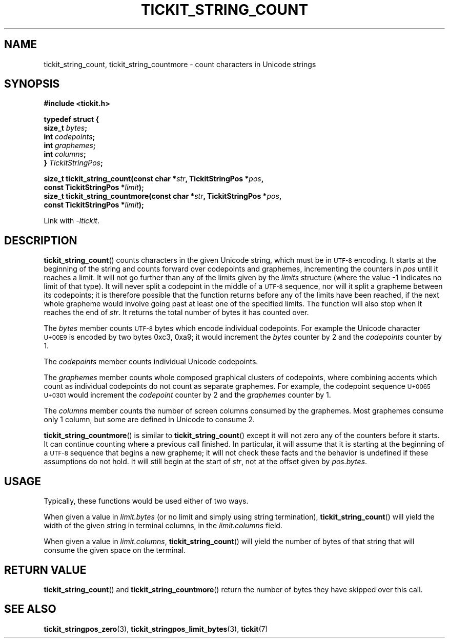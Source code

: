 .TH TICKIT_STRING_COUNT 3
.SH NAME
tickit_string_count, tickit_string_countmore \- count characters in Unicode strings
.SH SYNOPSIS
.nf
.B #include <tickit.h>
.sp
.B  "typedef struct {"
.BI "    size_t " bytes ;
.BI "    int    " codepoints ;
.BI "    int    " graphemes ;
.BI "    int    " columns ;
.BI "} " TickitStringPos ;
.sp
.BI "size_t tickit_string_count(const char *" str ", TickitStringPos *" pos ,
.BI "    const TickitStringPos *" limit );
.BI "size_t tickit_string_countmore(const char *" str ", TickitStringPos *" pos ,
.BI "    const TickitStringPos *" limit );
.fi
.sp
Link with \fI\-ltickit\fP.
.SH DESCRIPTION
\fBtickit_string_count\fP() counts characters in the given Unicode string, which must be in
.SM UTF-8
encoding. It starts at the beginning of the string and counts forward over codepoints and graphemes, incrementing the counters in \fIpos\fP until it reaches a limit. It will not go further than any of the limits given by the \fIlimits\fP structure (where the value -1 indicates no limit of that type). It will never split a codepoint in the middle of a
.SM UTF-8
sequence, nor will it split a grapheme between its codepoints; it is therefore possible that the function returns before any of the limits have been reached, if the next whole grapheme would involve going past at least one of the specified limits. The function will also stop when it reaches the end of \fIstr\fP. It returns the total number of bytes it has counted over.
.PP
The \fIbytes\fP member counts
.SM UTF-8
bytes which encode individual codepoints. For example the Unicode character
.SM U+00E9
is encoded by two bytes 0xc3, 0xa9; it would increment the \fIbytes\fP counter by 2 and the \fIcodepoints\fP counter by 1.
.PP
.PP
The \fIcodepoints\fP member counts individual Unicode codepoints.
.PP
The \fIgraphemes\fP member counts whole composed graphical clusters of codepoints, where combining accents which count as individual codepoints do not count as separate graphemes. For example, the codepoint sequence
.SM "U+0065 U+0301"
would increment the \fIcodepoint\fP counter by 2 and the \fIgraphemes\fP counter by 1.
.PP
The \fIcolumns\fP member counts the number of screen columns consumed by the graphemes. Most graphemes consume only 1 column, but some are defined in Unicode to consume 2.
.PP
\fBtickit_string_countmore\fP() is similar to \fBtickit_string_count\fP() except it will not zero any of the counters before it starts. It can continue counting where a previous call finished. In particular, it will assume that it is starting at the beginning of a
.SM UTF-8
sequence that begins a new grapheme; it will not check these facts and the behavior is undefined if these assumptions do not hold. It will still begin at the start of \fIstr\fP, not at the offset given by \fIpos.bytes\fP.
.SH USAGE
Typically, these functions would be used either of two ways.
.PP
When given a value in \fIlimit.bytes\fP (or no limit and simply using string termination), \fBtickit_string_count\fP() will yield the width of the given string in terminal columns, in the \fIlimit.columns\fP field.
.PP
When given a value in \fIlimit.columns\fP, \fBtickit_string_count\fP() will yield the number of bytes of that string that will consume the given space on the terminal.
.SH "RETURN VALUE"
\fBtickit_string_count\fP() and \fBtickit_string_countmore\fP() return the number of bytes they have skipped over this call.
.SH "SEE ALSO"
.BR tickit_stringpos_zero (3),
.BR tickit_stringpos_limit_bytes (3),
.BR tickit (7)
